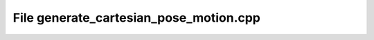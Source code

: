 File generate_cartesian_pose_motion.cpp
=======================================

.. doxygenfile:: generate_cartesian_pose_motion.cpp
